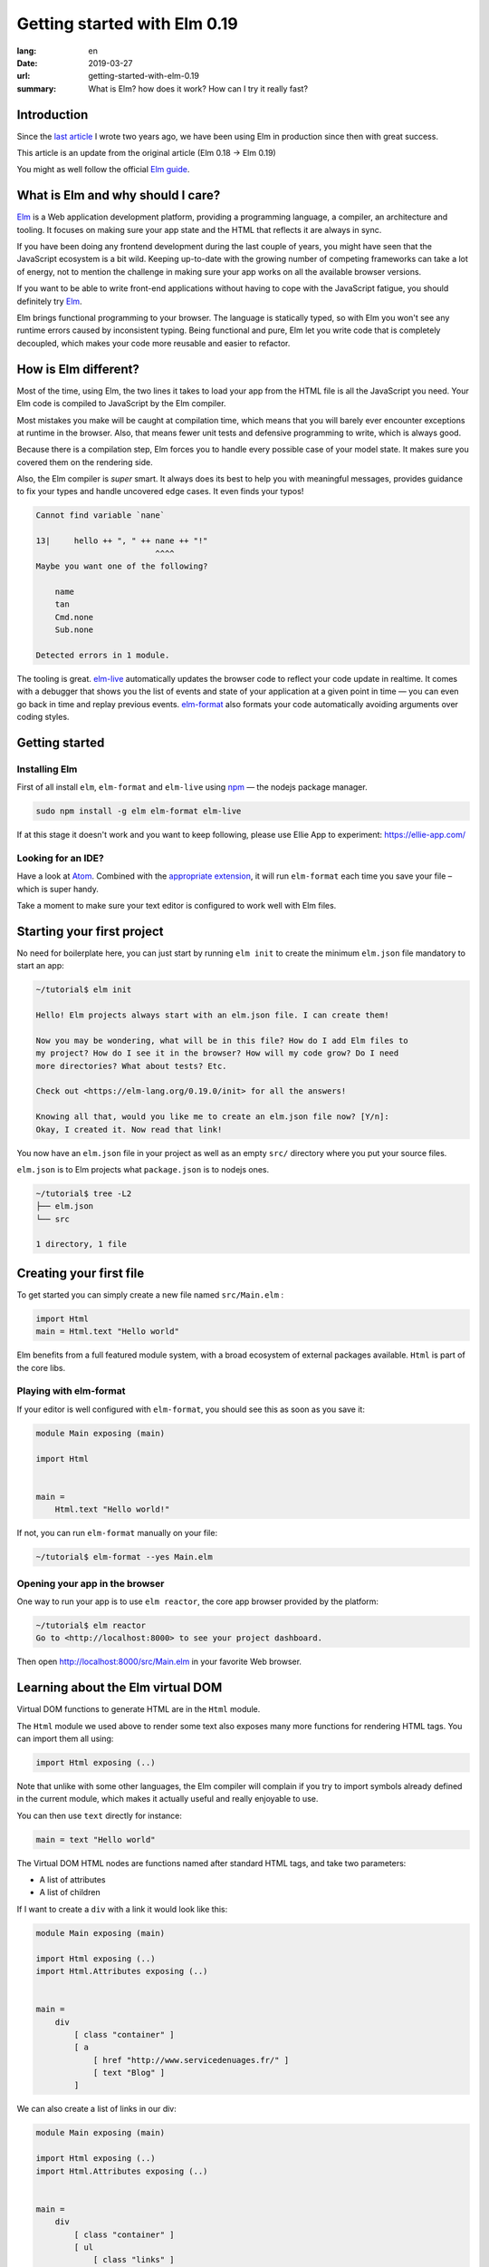 Getting started with Elm 0.19
#############################

:lang: en
:date: 2019-03-27
:url: getting-started-with-elm-0.19
:summary: What is Elm? how does it work? How can I try it really fast?

Introduction
============

Since the `last article <https://www.servicedenuages.fr/en/getting-started-with-elm>`_
I wrote two years ago, we have been using Elm in production since then with
great success.

This article is an update from the original article (Elm 0.18 -> Elm 0.19)

You might as well follow the official `Elm guide`_.

.. _`Elm guide`: https://guide.elm-lang.org/


What is Elm and why should I care?
==================================

Elm_ is a Web application development platform, providing a programming
language, a compiler, an architecture and tooling. It focuses
on making sure your app state and the HTML that reflects it are always
in sync.

If you have been doing any frontend development during the last couple
of years, you might have seen that the JavaScript ecosystem is a bit
wild. Keeping up-to-date with the growing number of competing
frameworks can take a lot of energy, not to mention the challenge in
making sure your app works on all the available browser versions.

If you want to be able to write front-end applications without having
to cope with the JavaScript fatigue, you should definitely try Elm_.

Elm brings functional programming to your browser. The language is
statically typed, so with Elm you won't see any runtime errors caused
by inconsistent typing. Being functional and pure, Elm let you write code
that is completely decoupled, which makes your code more reusable and
easier to refactor.


How is Elm different?
=====================

Most of the time, using Elm, the two lines it takes to load your app
from the HTML file is all the JavaScript you need. Your Elm
code is compiled to JavaScript by the Elm compiler.

Most mistakes you make will be caught at compilation time, which
means that you will barely ever encounter exceptions at runtime in the
browser. Also, that means fewer unit tests and defensive programming to
write, which is always good.

Because there is a compilation step, Elm forces you to handle every
possible case of your model state. It makes sure you covered them on
the rendering side.

Also, the Elm compiler is *super* smart. It always does its best to
help you with meaningful messages, provides guidance to fix your types
and handle uncovered edge cases. It even finds your typos!

.. code-block:: bash

    Cannot find variable `nane`

    13|     hello ++ ", " ++ nane ++ "!"
                             ^^^^
    Maybe you want one of the following?

        name
        tan
        Cmd.none
        Sub.none

    Detected errors in 1 module.

The tooling is great. elm-live_ automatically updates the browser
code to reflect your code update in realtime. It comes with a debugger
that shows you the list of events and state of your application at
a given point in time — you can even go back in time and replay previous
events. elm-format_ also formats your code automatically avoiding arguments
over coding styles.

.. _elm-live: https://github.com/tomekwi/elm-live
.. _elm-format: https://github.com/avh4/elm-format
.. _Elm: http://www.elm-lang.org/


Getting started
===============

Installing Elm
--------------

First of all install ``elm``, ``elm-format`` and ``elm-live`` using npm_ — the nodejs
package manager.

.. code-block:: bash

    sudo npm install -g elm elm-format elm-live

.. _npm: https://www.npmjs.com/

If at this stage it doesn't work and you want to keep following,
please use Ellie App to experiment: https://ellie-app.com/

Looking for an IDE?
-------------------

Have a look at `Atom <https://atom.io/>`_. Combined with the
`appropriate extension <https://atom.io/packages/elm-format>`_, it will
run ``elm-format`` each time you save your file – which is super handy.

Take a moment to make sure your text editor is configured to work well
with Elm files.


Starting your first project
===========================

No need for boilerplate here, you can just start by running ``elm init``
to create the minimum ``elm.json`` file mandatory to start an app:

.. code-block:: bash

    ~/tutorial$ elm init

    Hello! Elm projects always start with an elm.json file. I can create them!

    Now you may be wondering, what will be in this file? How do I add Elm files to
    my project? How do I see it in the browser? How will my code grow? Do I need
    more directories? What about tests? Etc.

    Check out <https://elm-lang.org/0.19.0/init> for all the answers!

    Knowing all that, would you like me to create an elm.json file now? [Y/n]: 
    Okay, I created it. Now read that link!

You now have an ``elm.json`` file in your project as well as an empty
``src/`` directory where you put your source files.

``elm.json`` is to Elm projects what ``package.json`` is to nodejs ones.

.. code-block:: bash

    ~/tutorial$ tree -L2
    ├── elm.json
    └── src

    1 directory, 1 file


Creating your first file
========================

To get started you can simply create a new file named ``src/Main.elm``
:

.. code-block:: elm

    import Html
    main = Html.text "Hello world"

Elm benefits from a full featured module system, with a broad
ecosystem of external packages available. ``Html`` is part of the core
libs.

Playing with elm-format
-----------------------

If your editor is well configured with ``elm-format``, you should see
this as soon as you save it:

.. code-block:: elm

    module Main exposing (main)

    import Html


    main =
        Html.text "Hello world!"

If not, you can run ``elm-format`` manually on your file:

.. code-block:: bash

    ~/tutorial$ elm-format --yes Main.elm


Opening your app in the browser
-------------------------------

One way to run your app is to use ``elm reactor``, the core app browser
provided by the platform:

.. code-block:: bash

    ~/tutorial$ elm reactor
    Go to <http://localhost:8000> to see your project dashboard.

Then open http://localhost:8000/src/Main.elm in your favorite Web browser.


Learning about the Elm virtual DOM
==================================

Virtual DOM functions to generate HTML are in the ``Html`` module.

The ``Html`` module we used above to render some text also exposes many
more functions for rendering HTML tags. You can import them all using:

.. code-block:: elm

    import Html exposing (..)

Note that unlike with some other languages, the Elm compiler will
complain if you try to import symbols already defined in the current
module, which makes it actually useful and really enjoyable to use.

You can then use ``text`` directly for instance:

.. code-block:: elm

    main = text "Hello world"

The Virtual DOM HTML nodes are functions named after standard HTML
tags, and take two parameters:

- A list of attributes
- A list of children

If I want to create a ``div`` with a link it would look like this:

.. code-block:: elm

    module Main exposing (main)

    import Html exposing (..)
    import Html.Attributes exposing (..)


    main =
        div
            [ class "container" ]
            [ a
                [ href "http://www.servicedenuages.fr/" ]
                [ text "Blog" ]
            ]

We can also create a list of links in our div:

.. code-block:: elm

    module Main exposing (main)

    import Html exposing (..)
    import Html.Attributes exposing (..)


    main =
        div
            [ class "container" ]
            [ ul
                [ class "links" ]
                [ li
                    []
                    [ a
                        [ href "http://www.servicedenuages.fr/" ]
                        [ text "Blog" ]
                    ]
                , li
                    []
                    [ a
                        [ href "http://www.elm-lang.org/" ]
                        [ text "Elm lang" ]
                    ]
                ]
            ]


Adding some state
=================

Now that you know how to render your page in HTML, let's see how to
write a program that handles events.

A word about types
------------------

Before we dive into the core of an Elm program, I'd like to tell you
about Elm types.

Every value in Elm has a type.

Elm itself defines the usual types, however, our business logic
sometimes doesn't comply with the existing types.

To explain what types are, let's take a example that you use in every
language without thinking about it: a boolean value.

In Elm, we would define the type like that: ``type Bool = True | False``

In many other language we would call that an Enum.

The main difference is that in Elm, those enum value are patterns that
can take parameters.

For instance, we will use a type to define the list of events that can
be trigger with user interaction in our Elm program:

.. code-block:: elm

    type Msg
        = AddUser
        | SetName String
        | SetStatus UserStatus

    type UserStatus
        = Active
		| Inactive

We define a custom type ``UserStatus`` that can be either ``Active``
or ``Inactive`` and a list of messages that will be triggered by
button or radio clicks or keystroke in an input field for instance.

Here you see that our ``SetName`` event will take a ``String`` parameter.

If you want to know more about types, `there is a paragraph below`_
telling you more about it.

.. _`there is a paragraph below`: #a-word-about-elm-types-and-elm-records


The Elm Architecture
====================

The way Elm handles a program is by having:

- a ``Model`` that keep the state of the app,
- an ``update`` function that handles all the app events and updates
  the model state accordingly
- a ``view`` function that returns the Virtual DOM matching the state
  of the app every time it's updated.

For those who know Redux_, it has been heavily inspired by
Elm. Basically ``update`` is a reducer.

.. _Redux: http://redux.js.org/

When with Redux you would write:

.. code-block:: javascript

    const initialState = 0;
    
    const incrementAction = {
      type: "INCREMENT"
    };
    
    const decrementAction = {
      type: "DECREMENT"
    };
    
    function counterReducer(state = initialState, action) {
      switch (action.type) {
        case "INCREMENT":
          return state + 1;
    
        case "DECREMENT":
          return state - 1;
    
        default:
          return state;
      }
    }

With Elm you will write:

.. code-block:: elm

    type alias Model = Int

    type Msg
       = Increment 
       | Decrement

    update : Msg -> Model -> Model
    update msg model =
      case msg of
        Increment ->
          model + 1
    
        Decrement ->
          model - 1

The events and their parameters are defined in a ``Msg`` type.

In order to create our application that handle states, we can use the `Browser package`_.

.. _`Browser package`: https://package.elm-lang.org/packages/elm/browser/latest/Browser

It provides four differents level of Elm programs.

1. ``sandbox`` which is the simplest Elm program that you can build,
   it let you create a HTML element handled by Elm which, however,
   cannot communicate with the outside world.
2. ``element`` create an HTML element managed by Elm.
3. ``document`` which let you manage a HTML page (handle the title and the body tag)
4. ``application`` which let you manage URL changes as well.

To start with, let's create our first Elm program using ``Browser.sandbox``.

.. code-block:: elm

    module Main exposing (main)

    import Browser
    import Html exposing (..)


    type Msg
        = NoOp


    type alias Model =
        { name : String }


    main =
        Browser.sandbox { init = { name = "Rémy" }, view = view, update = update }


    update : Msg -> Model -> Model
    update msg model =
        model


    view : Model -> Html Msg
    view model =
        text ("Hello " ++ model.name)

We can now handle an event and change the name when we click on it.

.. code-block:: elm

    module Main exposing (main)

    import Browser
    import Html exposing (..)
    import Html.Attributes exposing (..)
    import Html.Events exposing (..)


    type Msg
        = Switch


    type alias Model =
        { name : String }


    main =
        Browser.sandbox { init = { name = "Rémy" }, view = view, update = update }


    update : Msg -> Model -> Model
    update msg model =
        case msg of
            Switch ->
                { model | name = "Séverine" }


    view : Model -> Html Msg
    view model =
        div []
            [ text "Hello "
            , a [ href "#", onClick Switch ] [ text model.name ]
            ]

You can refresh the page and try it.

If we want to switch back to ``Rémy`` when we click on ``Séverine`` we can add a ``if``:

.. code-block:: elm

    module Main exposing (main)

    import Browser
    import Html exposing (..)
    import Html.Attributes exposing (..)
    import Html.Events exposing (..)


    type Msg
        = Switch


    type alias Model =
        { name : String }


    main =
        Browser.sandbox { init = { name = "Rémy" }, view = view, update = update }


    update : Msg -> Model -> Model
    update msg model =
        case msg of
            Switch ->
                if model.name == "Rémy" then
                    { model | name = "Séverine" }
                else
                    { model | name = "Rémy" }


    view : Model -> Html Msg
    view model =
        div []
            [ text "Hello "
            , a [ href "#", onClick Switch ] [ text model.name ]
            ]


Enabling auto updates with ``elm-live``
=======================================

``elm reactor`` is good to get started but if you want hot-reloading of
your app, you might want to setup ``elm-live``.

Once installed, run:

.. code-block:: bash

    $ elm-live src/Main.elm

If you have to use the debugger, you can use the ``--debug`` option:

.. code-block:: bash

    $ elm-live src/Main.elm -- --debug

It will automatically generate an ``index.html`` file with the
compiled JavaScript, and open it in your default Web browser.

You can use the ``--output`` option to save the JavaScript in its own
file and load it in the HTML yourself.

First update the ``index.html`` to make it looks like:

.. code-block:: html

    <!DOCTYPE html>
    <html>
      <head>
        <meta charset="utf-8">
        <title>Hello world</title>
        <meta name="viewport" content="width=device-width, initial-scale=1">
        <script src="elm.js"></script>
      </head>

      <body>
        <div id="sandbox"></div>
        <script>
            var app = Elm.Main.init({node: document.getElementById("sandbox")});
        </script>
      </body>
    </html>


Then you can run elm-live with the ``--output`` option:

.. code-block:: bash

    $ elm-live src/Main.elm -- --debug --output elm.js

Now each time you will update your Elm code it will refresh the app in
the browser.


Handling a second event
=======================

Let's add an input to let people choose who to greet.

.. code-block:: elm

    module Main exposing (main)

    import Browser
    import Html exposing (..)
    import Html.Attributes exposing (..)
    import Html.Events exposing (..)


    type Msg
        = Switch
        | NewName String


    type alias Model =
        { name : String }


    main =
        Browser.sandbox { init = { name = "Rémy" }, view = view, update = update }


    update : Msg -> Model -> Model
    update msg model =
        case msg of
            Switch ->
                if model.name == "Rémy" then
                    { model | name = "Séverine" }
                else
                    { model | name = "Rémy" }

            NewName newName ->
                { model | name = newName }


    view : Model -> Html Msg
    view model =
        div []
            [ text "Hello "
            , a [ href "#", onClick Switch ] [ text model.name ]
            , br [] []
            , input
                [ onInput NewName
                , value model.name
                ]
                []
            ]

The ``NewName`` event will be emitted with the content of the input each time we type in it.


Conclusion
==========

That's about it. Now that you understand how the event update mechanism works and how
you can define functions, you know more than you think about Elm.

When in doubt, the package documentation is really useful: https://package.elm-lang.org/

I hope you give Elm a shot on your next project and enjoy Elm as much as we do @Chefclub.

Wait a minute, That's it? Do I really know everything? But you didn't
tell me how I was supposed to handle HTTP requests yet!


Handling HTTP requests
======================

Fair enough, I remember asking exactly this question when I was
introduced to Elm_.

Let's use the `photos collection`_ of `JSON Placeholder`_ to get a list of JSON objects.

.. _`photos collection`: https://jsonplaceholder.typicode.com/photos
.. _`JSON Placeholder`: https://jsonplaceholder.typicode.com/

In order to do so we use the `elm/http`_ library.

.. _`elm/http`: https://package.elm-lang.org/packages/elm/http/latest/

The README is really enlightning already and I would recommand you to
try to use it to create a ``fetchItems`` command.

Sending the request
-------------------

The first thing is to create a command that we can trigger on the
click of a button or during the init phase.

.. code-block:: elm

    import Json.Decode as Decode

    fetchItems : Cmd Msg
    fetchItems =
      Http.get
        { url = "https://jsonplaceholder.typicode.com/photos"
        , expect = Http.expectJson GotItems (Decode.list decodePhoto)
        }


Decoding the response
---------------------

The expectJson_ tool is expecting a msg with a Result that can be
either a `Http.Error`_ or the decoded items.

.. _expectJson: https://package.elm-lang.org/packages/elm/http/latest/Http#expectJson
.. _`Http.Error`: https://package.elm-lang.org/packages/elm/http/latest/Http#Error

We can use ``type Msg = GotItems (Result Http.Error (List Photo))`` to
define the event.

Then we need to explain how we can build the Photo record from its
JSON representation by writing a decoder.

.. code-block:: elm

    import Json.Decode as Decode exposing (Decoder)
    import Http


    type Msg =
        GotItems (Result Http.Error (List Photo))


    type alias Photo =
        { id : Int
        , title : String
        , url : String
        , thumbnailUrl : String
        }


    decodePhoto : Decoder Photo
    decodePhoto =
       Decode.map4 Photo
         (Decode.field "id" Decode.int)
         (Decode.field "title" Decode.string)
         (Decode.field "url" Decode.string)
         (Decode.field "thumbnailUrl" Decode.string)


At this stage you might be wondering what is this ``map4`` thing and
why on Earth we would use a function with the number of field that we
want to decode.

I am glad you asked ;)

Let's rewind a little bit, there are two ways of creating a record:

1. Using its constructor:

   .. code-block:: elm

       newPhoto : Photo
       newPhoto =
           Photo 2
               "Profile pic"
               "https://profile.nytimes.com/accounts/1.png"
               "https://profile.nytimes.com/accounts/thumbs/1.png"


2. By defining its fields:

   .. code-block:: elm

       newPhoto : Photo
       newPhoto =
           { id = 2
           , title = "Profile pic"
           , url = "https://profile.nytimes.com/accounts/1.png"
           , thumbnailUrl = "https://profile.nytimes.com/accounts/thumbs/1.png"
           }

Decoders are using the constructor way to create records.

Decoding JSON values into records using ``Decode.map#``
-------------------------------------------------------

``Decode.map#`` decodes each fields and then build a record using the
constructor with each decoded values as a parameter. The position of
the decoded fields is important and should be the same as the type
alias definition.


Decoding JSON values into records using ``Decode.succeed``
----------------------------------------------------------

We can also create a record and use ``Decode.succeed`` to mark it as a
decoded value. That's the API `NoRedInk/elm-json-decode-pipeline`_ is
providing.

.. _`NoRedInk/elm-json-decode-pipeline`: https://package.elm-lang.org/packages/NoRedInk/elm-json-decode-pipeline/latest/

Using this, we can use pipes to iteratively define how our record should look like:

.. code-block:: elm

   import Json.Decode as Decode exposing (Decoder)
   import Json.Decode.Pipeline exposing (required, optional, hardcoded)

    decodePhoto : Decoder Photo
    decodePhoto =
       Decode.succeed Photo
         |> required "id" Decode.int
         |> required "title" Decode.string
         |> required "url" Decode.string
         |> required "thumbnailUrl" Decode.string

Even if it means installing one more dependency to your project, I
would recommand using the later form that is more flexible when
iterating on or refactoring decoders.

Note that in that case field order is also important, this will
compose a decoder that in the end returns an object and in between
return partial decoding functions.


Handling the response
---------------------

Once the response body has been decoded, elm sends a message with a
result that is handled by the update function.

A Result is a native Elm type that can either be a success or an
error.

While defining a Result value, we give the type of the error and the
type of the value. In our case: ``Result Http.Error (List Photo)``

In our update function we need to handle both cases, when an error
occured and when the photos list was decoded successfully.

.. code-block:: elm

    update : Msg -> Model -> ( Model, Cmd Msg )
    update msg model =
        case msg of
            GotItems result ->
                case result of
                    Ok photos ->
                        ( { model | error = Nothing, photos = photos }, Cmd.none )
    
                    Err err ->
                        ( { model | error = Just <| errorToString err, photos = [] }, Cmd.none )
                

We can also write it a bit differently, which makes it more readable:

.. code-block:: elm

    update : Msg -> Model -> ( Model, Cmd Msg )
    update msg model =
        case msg of
            GotItems (Ok photos) ->
                ( { model | error = Nothing, photos = photos }, Cmd.none )
    
            GotItems (Err err) ->
                ( { model | error = Just <| errorToString err, photos = [] }, Cmd.none )


Showing the list of pictures
============================

Once we are able to fetch our list of photos, we might want to display
those pretty pictures.

I invite you to have a look at the Ellie with the fully functionnal
version of the app: https://ellie-app.com/55LtWwHbhkPa1

The interesting part is the following:

.. code-block:: elm

    displayPhotos : List Photo -> Html Msg
    displayPhotos photos =
        List.take 100 photos
            |> List.map showPhoto
            |> div []

    showPhoto : Photo -> Html Msg
    showPhoto photo =
        a [ href photo.url, title photo.title ] [ img [ src photo.thumbnailUrl ] [] ]

`List.map`_ will take each photo of ``model.photos`` and create a
list of the results of the ``showPhoto`` function.

Because ``showPhoto`` returns a ``Html Msg``, ``List.map`` will return a list of
``Html Msg``. We can then use this result as a list of children to a ``div []``
element.

.. _`List.map`: https://package.elm-lang.org/packages/elm/core/latest/List#map


Conclusion
==========

What's next? Starting from here, you can grow your widget. At some
point you might want to create a Single Page App (SPA) and handle URL
with multiple pages.

That's where the Elm Architecture really starts to shine. I would
recommend you to have a look at `elm-kitchen`_ which will help you to get
started with the scaffolding.

.. _`elm-kitchen`: https://allo-media.github.io/elm-kitchen/


A word about Elm types and Elm records
======================================

Elm types
---------

In Elm everything has a type.

- ``"hello"`` is a ``String``
- ``4`` is a ``number``
- ``4.2`` is a ``Float``

Elm itself defines the usual types, however, our business logic
sometimes doesn't comply with the existing types.

Let's think about a user, it can be ``Active`` or ``Inactive``.

In other languages we would use an Enum, in Elm_ we can use a type.

.. code-block:: elm

    type Status = Active | Inactive

You might want to use a boolean for this specific case, however using
a type here does make your code more readable.

The benefit of use a type is that Elm is able to validate that
you've handled all the possible cases.

If I want to display the status of my user I would write:

.. code-block:: elm

    displayUser : User -> Html Msg
    displayUser user =
        div [] [ text <| user.username ++ " - " ++ statusToString user.status ]


    statusToString : Status -> String
    statusToString status =
        case status of
            Active ->
                "This user is active"
    
            Inactive ->
                "This user is inactive"

But Elm types are also powerful Enum, because the possible cases can
take parameters.

For instance, I can define a ``Msg`` like that:

.. code-block:: elm

    type Msg
        = AddTodo
        | UpdateTodoDescription String

In that case my event ``UpdateTodoDescription`` will have a parameter of
type ``String``.

.. code-block:: elm

    update : Msg -> Model -> Model
    update msg model =
        case msg of
            AddTodo ->
                { model
                    | todos = Todo model.currentInputValue :: model.todos
                    , currentInputValue = ""
                }
    
            UpdateTodoDescription value ->
                { model | currentInputValue = value }


Elm records and type alias
--------------------------

If we want to define a user, we will create a record_:

.. _record: https://elm-lang.org/docs/records

.. code-block:: elm

    { username = "Natim", status = Active }

The type annotation of this record can be deduced automatically by Elm_ and would be:

.. code-block:: elm

    { username : String, status : Status }


If I create functions that take a user, I would need to define what are the property of this user:

.. code-block:: elm

    getUserName :  { username : String, status : Status } -> String
    getUserName user =
        user.username

Instead of doing that, I can create a ``type alias`` to name the type
annotation of my record:

.. code-block:: elm

    type alias User =
         { username : String, status : Status }

    getUserName :  User -> String
    getUserName user =
        user.username

Because ``user.username`` and ``.username user`` are two acceptable
ways of accessing the username property of our user, we can simplify
our ``getUserName`` function like that:

.. code-block:: elm

    getUserName :  User -> String
    getUserName =
        .username


Elm types, a step further
-------------------------

Elm types can go a step further, let's look at composite types. The
standard library already provide a bunch of them.

For instance ``Maybe``, we can define maybe like that:

.. code-block:: elm

    type Maybe a = Just a | Nothing

You might have seen the lowercase ``a`` here.

It is just to tell Elm that it can be any types. The only thing that
matters is that the type defined should be the same as the type of the
parameter of Just.

``Maybe String`` will then be either a ``Just value`` with value of
type ``String`` or a ``Nothing``.
   
``Maybe Int`` will then be either a ``Just value`` with value of
type ``Int`` or a ``Nothing``.

We have the same thing with ``Result`` that can be defined like that:

.. code-block:: elm

    type Result a b = Err a | Ok b

We can then define ``Result Http.Error String`` that is either
``Ok value`` with ``value`` of type ``String`` or ``Err error`` with
``error`` of type ``Http.Error``

We can even make complex types that are self-explanatory:

.. code-block:: elm

    type Username = Username String

    usernameToString = Username -> String
    usernameToString (Username value) =
        value


You might tell me, yes but it is much more handy to use:

.. code-block:: elm

    type alias Username =
        String

The only difference is that if you use ``type alias`` elm won't detect this kind of mistake:

.. code-block:: elm

    type alias Username =
        String


    type alias FirstName =
        String


    type alias LastName =
        String


    type Status
        = Active
        | Inactive


    type alias User =
        { firstName : FirstName
        , lastName : LastName
        , username : Username
        , status : Status
        }


    createUser : Username -> FirstName -> LastName -> User
    createUser username firstname lastname =
        User username firstname lastname Inactive

.. code-block:: console

    Success! Compiled 1 module.

I don't know if you've seen the issue, but basically if we use our ``createUser`` function we will get the following record:

.. code-block:: elm

    { firstName = username, lastName = firstname, username = lastname, status = Inactive }

Which is not exactly what was expected.

This is because for Elm ``Username == FirstName == LastName == String``.

While if we used:

.. code-block:: elm

    type Username =
        Username String


    type FirstName =
        FirstName String


    type LastName =
        LastName String


    type Status
        = Active
        | Inactive


    type alias User =
        { firstName : FirstName
        , lastName : LastName
        , username : Username
        , status : Status
        }


    createUser : Username -> FirstName -> LastName -> User
    createUser username firstname lastname =
        User username firstname lastname Inactive

The compiler would have told us about the issue:

.. code-block:: console

    Detected errors in 1 module.                                         
    -- TYPE MISMATCH ------------------------------------------------------ Test.elm
    
    The 3rd argument to `User` is not what I expect:
    
    31|     User username firstname lastname Inactive
                                    ^^^^^^^^
    This `lastname` value is a:
    
        LastName
    
    But `User` needs the 3rd argument to be:
    
        Username
    
    Hint: I always figure out the argument types from left to right. If an argument
    is acceptable, I assume it is “correct” and move on. So the problem may actually
    be in one of the previous arguments!
    
    -- TYPE MISMATCH ------------------------------------------------------ Test.elm
    
    The 2nd argument to `User` is not what I expect:
    
    31|     User username firstname lastname Inactive
                          ^^^^^^^^^
    This `firstname` value is a:
    
        FirstName
    
    But `User` needs the 2nd argument to be:
    
        LastName
    
    Hint: I always figure out the argument types from left to right. If an argument
    is acceptable, I assume it is “correct” and move on. So the problem may actually
    be in one of the previous arguments!
    
    -- TYPE MISMATCH ------------------------------------------------------ Test.elm
    
    The 1st argument to `User` is not what I expect:
    
    31|     User username firstname lastname Inactive
                 ^^^^^^^^
    This `username` value is a:
    
        Username
    
    But `User` needs the 1st argument to be:
    
        FirstName
				
